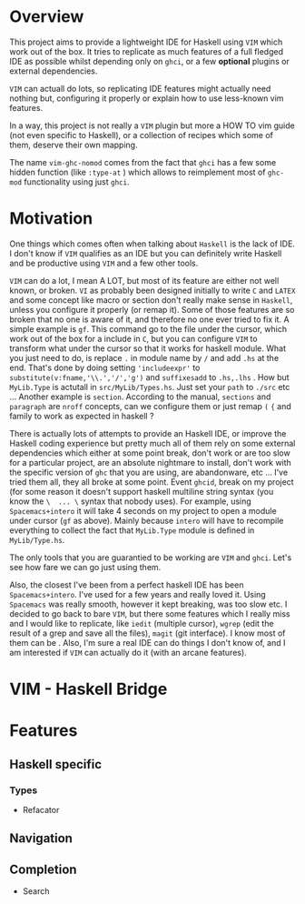 * Overview
This project aims to provide a lightweight IDE for Haskell using =VIM= which
work out of the box.
It tries to replicate as much features of a full fledged IDE as possible whilst
depending only on  =ghci=, or a few *optional* plugins or external
dependencies.

=VIM= can actuall do lots, so replicating IDE features might actually need
nothing but, configuring it properly or explain how to use less-known vim
features.

In a way, this project is not really a =VIM= plugin but more a HOW TO vim
guide (not even specific to Haskell), or a collection of recipes which some
of them, deserve their own mapping.

The name =vim-ghc-nomod= comes from the fact that =ghci= has a few some hidden
function (like =:type-at= ) which allows to reimplement most of =ghc-mod=
functionality using just =ghci=.

* Motivation
One things which comes often when talking about =Haskell= is the lack of IDE.
I don't know if =VIM= qualifies as an IDE but you can definitely write
Haskell and be productive using =VIM= and a few other tools.

=VIM= can do a lot, I mean A LOT, but most of its feature are either not well
known, or broken.  =VI= as probably been designed initially to write =C= and
=LATEX= and some concept like macro or section don't really make sense in
=Haskell=, unless you configure it properly (or remap it). Some of those
features are so broken that no one is aware of it, and therefore no one ever
tried to fix it. A simple example is =gf=. This command go to the file under
the cursor, which work out of the box for a include in =C=, but you can
configure =VIM= to transform what under the cursor so that it works for
haskell module. What you just need to do, is replace =.= in module name by
=/= and add =.hs= at the end. That's done by doing setting ='includeexpr'= to
=substitute(v:fname,'\\.','/','g')= and =suffixesadd= to =.hs,.lhs= . How but
=MyLib.Type= is actutall in =src/MyLib/Types.hs=. Just set your =path= to
=./src= etc ... Another example is =section=. According to the manual,
=sections= and =paragraph= are =nroff= concepts, can we configure them or
just remap =(= ={= and family to work as expected in haskell ?

There is actually lots of attempts to provide an Haskell IDE, or improve the
Haskell coding experience but pretty much all of them rely on some external
dependencies which either at some point break, don't work or are too slow for
a particular project, are an absolute nightmare to install, don't work
with the specific version of =ghc= that you are using, are abandonware, etc
... I've tried them all, they all broke at some point. Event =ghcid=, break
on my project (for some reason it doesn't support haskell multiline string
syntax (you know the =\  ... \= syntax that nobody uses). For example, using
=Spacemacs+intero= it will take 4 seconds on my project to open a module
under cursor (=gf= as above). Mainly because =intero= will have to recompile
everything to collect the fact that =MyLib.Type= module is defined in
=MyLib/Type.hs=.

The only tools that you are guarantied to be working are =VIM= and =ghci=.
Let's see how fare we can go just using them.

Also, the closest I've been from a perfect haskell IDE has been =Spacemacs+intero=.
I've used for a few years and really loved it. Using =Spacemacs= was really
smooth, however it kept breaking, was too slow etc. I decided to go back to
bare =VIM=, but there some features which I really miss and I would like to
replicate, like =iedit= (multiple cursor),  =wgrep= (edit the result of
a grep and save all the files), =magit= (git interface). I know most of them
can be . Also, I'm sure a real IDE can do things I
don't know of, and I am interested if =VIM= can actually do it (with an
arcane features).

* VIM - Haskell Bridge
* Features
** Haskell specific
*** Types
  * Refacator
** Navigation
** Completion
 * Search

